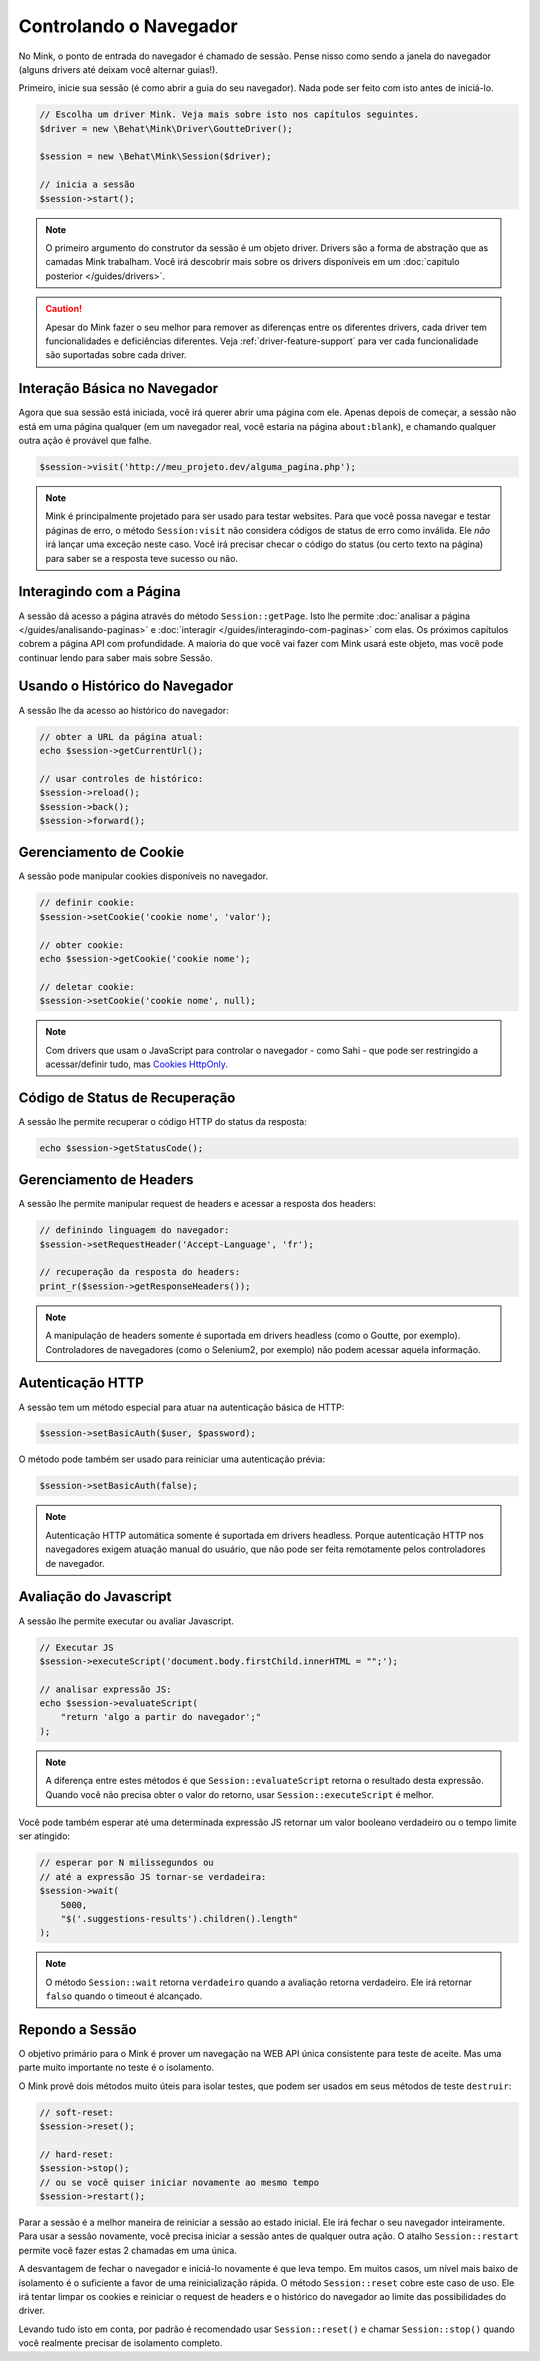 Controlando o Navegador
=======================

No Mink, o ponto de entrada do navegador é chamado de sessão. Pense nisso 
como sendo a janela do navegador (alguns drivers até deixam você alternar 
guias!).

Primeiro, inicie sua sessão (é como abrir a guia do seu navegador). Nada pode 
ser feito com isto antes de iniciá-lo.

.. code-block:: php

    // Escolha um driver Mink. Veja mais sobre isto nos capítulos seguintes.
    $driver = new \Behat\Mink\Driver\GoutteDriver();

    $session = new \Behat\Mink\Session($driver);

    // inicia a sessão
    $session->start();

.. note::

    O primeiro argumento do construtor da sessão é um objeto driver. Drivers 
    são a forma de abstração que as camadas Mink trabalham. Você irá descobrir 
    mais sobre os drivers disponíveis em um :doc:`capitulo posterior </guides/drivers>`.

.. caution::

    Apesar do Mink fazer o seu melhor para remover as diferenças entre os 
    diferentes drivers, cada driver tem funcionalidades e deficiências 
    diferentes. Veja :ref:`driver-feature-support` para ver cada funcionalidade 
    são suportadas sobre cada driver.

Interação Básica no Navegador
-----------------------------

Agora que sua sessão está iniciada, você irá querer abrir uma página com ele. 
Apenas depois de começar, a sessão não está em uma página qualquer (em um navegador 
real, você estaria na página ``about:blank``), e chamando qualquer outra ação 
é provável que falhe.

.. code-block:: php

    $session->visit('http://meu_projeto.dev/alguma_pagina.php');

.. note::

    Mink é principalmente projetado para ser usado para testar websites. 
    Para que você possa navegar e testar páginas de erro, o método 
    ``Session:visit`` não considera códigos de status de erro como inválida. 
    Ele *não* irá lançar uma exceção neste caso. Você irá precisar checar 
    o código do status (ou certo texto na página) para saber se a resposta 
    teve sucesso ou não.

Interagindo com a Página
------------------------

A sessão dá acesso a página através do método ``Session::getPage``. 
Isto lhe permite :doc:`analisar a página </guides/analisando-paginas>` e 
:doc:`interagir </guides/interagindo-com-paginas>` com elas. Os próximos 
capítulos cobrem a página API com profundidade. A maioria do que você vai 
fazer com Mink usará este objeto, mas você pode continuar lendo para saber 
mais sobre Sessão.

Usando o Histórico do Navegador
-------------------------------

A sessão lhe da acesso ao histórico do navegador:

.. code-block:: php

    // obter a URL da página atual:
    echo $session->getCurrentUrl();

    // usar controles de histórico:
    $session->reload();
    $session->back();
    $session->forward();

Gerenciamento de Cookie
-----------------------

A sessão pode manipular cookies disponíveis no navegador.

.. code-block:: php

    // definir cookie:
    $session->setCookie('cookie nome', 'valor');

    // obter cookie:
    echo $session->getCookie('cookie nome');

    // deletar cookie:
    $session->setCookie('cookie nome', null);

.. note::

    Com drivers que usam o JavaScript para controlar o navegador - como Sahi - 
    que pode ser restringido a acessar/definir tudo, mas `Cookies HttpOnly`_.

Código de Status de Recuperação
-------------------------------

A sessão lhe permite recuperar o código HTTP do status da resposta:

.. code-block:: php

    echo $session->getStatusCode();

Gerenciamento de Headers
------------------------

A sessão lhe permite manipular request de headers e acessar a resposta dos headers:

.. code-block:: php

    // definindo linguagem do navegador:
    $session->setRequestHeader('Accept-Language', 'fr');

    // recuperação da resposta do headers:
    print_r($session->getResponseHeaders());

.. note::

    A manipulação de headers somente é suportada em drivers headless (como 
    o Goutte, por exemplo). Controladores de navegadores (como o Selenium2, 
    por exemplo) não podem acessar aquela informação.

Autenticação HTTP
-----------------

A sessão tem um método  especial para atuar na autenticação básica de HTTP:

.. code-block:: php

    $session->setBasicAuth($user, $password);

O método pode também ser usado para reiniciar uma autenticação prévia:

.. code-block:: php

    $session->setBasicAuth(false);

.. note::

    Autenticação HTTP automática somente é suportada em drivers headless. 
    Porque autenticação HTTP nos navegadores exigem atuação manual do usuário, 
    que não pode ser feita remotamente pelos controladores de navegador.

Avaliação do Javascript
-----------------------

A sessão lhe permite executar ou avaliar Javascript.

.. code-block:: php

    // Executar JS
    $session->executeScript('document.body.firstChild.innerHTML = "";');

    // analisar expressão JS:
    echo $session->evaluateScript(
        "return 'algo a partir do navegador';"
    );

.. note::

    A diferença entre estes métodos é que ``Session::evaluateScript`` retorna 
    o resultado desta expressão. Quando você não precisa obter o valor do 
    retorno, usar ``Session::executeScript`` é melhor.

Você pode também esperar até uma determinada expressão JS retornar um valor 
booleano verdadeiro ou o tempo limite ser atingido:

.. code-block:: php

    // esperar por N milissegundos ou
    // até a expressão JS tornar-se verdadeira:
    $session->wait(
        5000,
        "$('.suggestions-results').children().length"
    );

.. note::

    O método ``Session::wait`` retorna ``verdadeiro`` quando a avaliação retorna 
    verdadeiro. Ele irá retornar ``falso`` quando o timeout é alcançado.

Repondo a Sessão
----------------

O objetivo primário para o Mink é prover um navegação na WEB API única 
consistente para teste de aceite. Mas uma parte muito importante no teste 
é o isolamento.

O Mink provê dois métodos muito úteis para isolar testes, que podem ser usados 
em seus métodos de teste ``destruir``:

.. code-block:: php

    // soft-reset:
    $session->reset();

    // hard-reset:
    $session->stop();
    // ou se você quiser iniciar novamente ao mesmo tempo
    $session->restart();

Parar a sessão é a melhor maneira de reiniciar a sessão ao estado inicial. 
Ele irá fechar o seu navegador inteiramente. Para usar a sessão novamente, 
você precisa iniciar a sessão antes de qualquer outra ação. O atalho 
``Session::restart`` permite você fazer estas 2 chamadas em uma única.

A desvantagem de fechar o navegador e iniciá-lo novamente é que leva tempo. 
Em muitos casos, um nível mais baixo de isolamento é o suficiente a favor de 
uma reinicialização rápida. O método ``Session::reset`` cobre este caso de uso. 
Ele irá tentar limpar os cookies e reiniciar o request de headers e o histórico 
do navegador ao limite das possibilidades do driver.

Levando tudo isto em conta, por padrão é recomendado usar ``Session::reset()`` 
e chamar ``Session::stop()`` quando você realmente precisar de isolamento completo.

.. _Cookies HttpOnly: http://en.wikipedia.org/wiki/HTTP_cookie#HttpOnly_cookie
